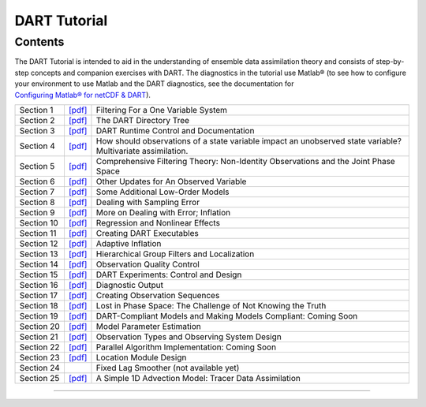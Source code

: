 DART Tutorial
=============

Contents
--------

The DART Tutorial is intended to aid in the understanding of ensemble data assimilation theory and consists of
step-by-step concepts and companion exercises with DART. The diagnostics in the tutorial use Matlab® (to see how to
configure your environment to use Matlab and the DART diagnostics, see the documentation for
`Configuring Matlab® for netCDF & DART <http://www.image.ucar.edu/DAReS/DART/DART2_Documentation.php#configure_matlab>`__).

+------------+------------------------------+------------------------------------------------------------------------+
| Section 1  | `[pdf] <section_01.pdf>`__   | Filtering For a One Variable System                                    |
+------------+------------------------------+------------------------------------------------------------------------+
| Section 2  | `[pdf] <section_02.pdf>`__   | The DART Directory Tree                                                |
+------------+------------------------------+------------------------------------------------------------------------+
| Section 3  | `[pdf] <section_03.pdf>`__   | DART Runtime Control and Documentation                                 |
+------------+------------------------------+------------------------------------------------------------------------+
| Section 4  | `[pdf] <section_04.pdf>`__   | How should observations of a state variable impact an unobserved state |
|            |                              | variable? Multivariate assimilation.                                   |
+------------+------------------------------+------------------------------------------------------------------------+
| Section 5  | `[pdf] <section_05.pdf>`__   | Comprehensive Filtering Theory: Non-Identity Observations and the      |
|            |                              | Joint Phase Space                                                      |
+------------+------------------------------+------------------------------------------------------------------------+
| Section 6  | `[pdf] <section_06.pdf>`__   | Other Updates for An Observed Variable                                 |
+------------+------------------------------+------------------------------------------------------------------------+
| Section 7  | `[pdf] <section_07.pdf>`__   | Some Additional Low-Order Models                                       |
+------------+------------------------------+------------------------------------------------------------------------+
| Section 8  | `[pdf] <section_08.pdf>`__   | Dealing with Sampling Error                                            |
+------------+------------------------------+------------------------------------------------------------------------+
| Section 9  | `[pdf] <section_09.pdf>`__   | More on Dealing with Error; Inflation                                  |
+------------+------------------------------+------------------------------------------------------------------------+
| Section 10 | `[pdf] <section_10.pdf>`__   | Regression and Nonlinear Effects                                       |
+------------+------------------------------+------------------------------------------------------------------------+
| Section 11 | `[pdf] <section_11.pdf>`__   | Creating DART Executables                                              |
+------------+------------------------------+------------------------------------------------------------------------+
| Section 12 | `[pdf] <section_12.pdf>`__   | Adaptive Inflation                                                     |
+------------+------------------------------+------------------------------------------------------------------------+
| Section 13 | `[pdf] <section_13.pdf>`__   | Hierarchical Group Filters and Localization                            |
+------------+------------------------------+------------------------------------------------------------------------+
| Section 14 | `[pdf] <section_14.pdf>`__   | Observation Quality Control                                            |
+------------+------------------------------+------------------------------------------------------------------------+
| Section 15 | `[pdf] <section_15.pdf>`__   | DART Experiments: Control and Design                                   |
+------------+------------------------------+------------------------------------------------------------------------+
| Section 16 | `[pdf] <section_16.pdf>`__   | Diagnostic Output                                                      |
+------------+------------------------------+------------------------------------------------------------------------+
| Section 17 | `[pdf] <section_17.pdf>`__   | Creating Observation Sequences                                         |
+------------+------------------------------+------------------------------------------------------------------------+
| Section 18 | `[pdf] <section_18.pdf>`__   | Lost in Phase Space: The Challenge of Not Knowing the Truth            |
+------------+------------------------------+------------------------------------------------------------------------+
| Section 19 | `[pdf] <section_19.pdf>`__   | DART-Compliant Models and Making Models Compliant: Coming Soon         |
+------------+------------------------------+------------------------------------------------------------------------+
| Section 20 | `[pdf] <section_20.pdf>`__   | Model Parameter Estimation                                             |
+------------+------------------------------+------------------------------------------------------------------------+
| Section 21 | `[pdf] <section_21.pdf>`__   | Observation Types and Observing System Design                          |
+------------+------------------------------+------------------------------------------------------------------------+
| Section 22 | `[pdf] <section_22.pdf>`__   | Parallel Algorithm Implementation: Coming Soon                         |
+------------+------------------------------+------------------------------------------------------------------------+
| Section 23 | `[pdf] <section_23.pdf>`__   | Location Module Design                                                 |
+------------+------------------------------+------------------------------------------------------------------------+
| Section 24 |                              | Fixed Lag Smoother (not available yet)                                 |
+------------+------------------------------+------------------------------------------------------------------------+
| Section 25 | `[pdf] <section_25.pdf>`__   | A Simple 1D Advection Model: Tracer Data Assimilation                  |
+------------+------------------------------+------------------------------------------------------------------------+

--------------
